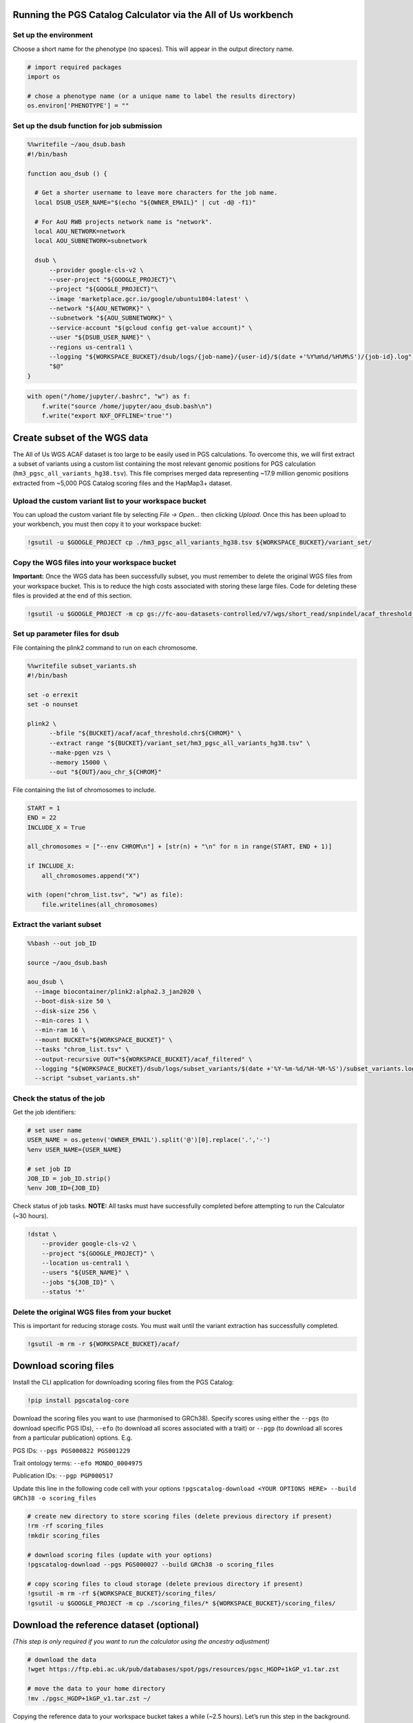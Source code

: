 Running the PGS Catalog Calculator via the All of Us workbench
==============================================================

Set up the environment
----------------------

Choose a short name for the phenotype (no spaces). This will appear in
the output directory name.

.. code:: ipython3

    # import required packages
    import os
    
    # chose a phenotype name (or a unique name to label the results directory)
    os.environ['PHENOTYPE'] = ""

Set up the dsub function for job submission
-------------------------------------------

.. code:: ipython3

    %%writefile ~/aou_dsub.bash
    #!/bin/bash
    
    function aou_dsub () {
    
      # Get a shorter username to leave more characters for the job name.
      local DSUB_USER_NAME="$(echo "${OWNER_EMAIL}" | cut -d@ -f1)"
    
      # For AoU RWB projects network name is "network".
      local AOU_NETWORK=network
      local AOU_SUBNETWORK=subnetwork
    
      dsub \
          --provider google-cls-v2 \
          --user-project "${GOOGLE_PROJECT}"\
          --project "${GOOGLE_PROJECT}"\
          --image 'marketplace.gcr.io/google/ubuntu1804:latest' \
          --network "${AOU_NETWORK}" \
          --subnetwork "${AOU_SUBNETWORK}" \
          --service-account "$(gcloud config get-value account)" \
          --user "${DSUB_USER_NAME}" \
          --regions us-central1 \
          --logging "${WORKSPACE_BUCKET}/dsub/logs/{job-name}/{user-id}/$(date +'%Y%m%d/%H%M%S')/{job-id}.log" \
          "$@"
    }

.. code:: ipython3

    with open("/home/jupyter/.bashrc", "w") as f:
        f.write("source /home/jupyter/aou_dsub.bash\n")
        f.write("export NXF_OFFLINE='true'")

Create subset of the WGS data
=============================

The All of Us WGS ACAF dataset is too large to be easily used in PGS
calculations. To overcome this, we will first extract a subset of
variants using a custom list containing the most relevant genomic
positions for PGS calculation (``hm3_pgsc_all_variants_hg38.tsv``). This
file comprises merged data representing ~17.9 million genomic positions
extracted from ~5,000 PGS Catalog scoring files and the HapMap3+
dataset.

Upload the custom variant list to your workspace bucket
-------------------------------------------------------

You can upload the custom variant file by selecting *File -> Open…* then
clicking *Upload*. Once this has been upload to your workbench, you must
then copy it to your workspace bucket:

.. code:: ipython3

    !gsutil -u $GOOGLE_PROJECT cp ./hm3_pgsc_all_variants_hg38.tsv ${WORKSPACE_BUCKET}/variant_set/

Copy the WGS files into your workspace bucket
---------------------------------------------

**Important:** Once the WGS data has been successfully subset, you must
remember to delete the original WGS files from your workspace bucket.
This is to reduce the high costs associated with storing these large
files. Code for deleting these files is provided at the end of this
section.

.. code:: ipython3

    !gsutil -u $GOOGLE_PROJECT -m cp gs://fc-aou-datasets-controlled/v7/wgs/short_read/snpindel/acaf_threshold_v7.1/plink_bed/* $WORKSPACE_BUCKET/acaf/

Set up parameter files for dsub
-------------------------------

File containing the plink2 command to run on each chromosome.

.. code:: ipython3

    %%writefile subset_variants.sh
    #!/bin/bash
    
    set -o errexit
    set -o nounset
    
    plink2 \
          --bfile "${BUCKET}/acaf/acaf_threshold.chr${CHROM}" \
          --extract range "${BUCKET}/variant_set/hm3_pgsc_all_variants_hg38.tsv" \
          --make-pgen vzs \
          --memory 15000 \
          --out "${OUT}/aou_chr_${CHROM}"

File containing the list of chromosomes to include.

.. code:: ipython3

    START = 1
    END = 22
    INCLUDE_X = True
    
    all_chromosomes = ["--env CHROM\n"] + [str(n) + "\n" for n in range(START, END + 1)]
    
    if INCLUDE_X:
        all_chromosomes.append("X")
    
    with (open("chrom_list.tsv", "w") as file):
        file.writelines(all_chromosomes)

Extract the variant subset
--------------------------

.. code:: bash

    %%bash --out job_ID
    
    source ~/aou_dsub.bash
    
    aou_dsub \
      --image biocontainer/plink2:alpha2.3_jan2020 \
      --boot-disk-size 50 \
      --disk-size 256 \
      --min-cores 1 \
      --min-ram 16 \
      --mount BUCKET="${WORKSPACE_BUCKET}" \
      --tasks "chrom_list.tsv" \
      --output-recursive OUT="${WORKSPACE_BUCKET}/acaf_filtered" \
      --logging "${WORKSPACE_BUCKET}/dsub/logs/subset_variants/$(date +'%Y-%m-%d/%H-%M-%S')/subset_variants.log" \
      --script "subset_variants.sh"

Check the status of the job
---------------------------

Get the job identifiers:

.. code:: ipython3

    # set user name
    USER_NAME = os.getenv('OWNER_EMAIL').split('@')[0].replace('.','-')
    %env USER_NAME={USER_NAME}
    
    # set job ID
    JOB_ID = job_ID.strip()
    %env JOB_ID={JOB_ID}

Check status of job tasks. **NOTE:** All tasks must have successfully
completed before attempting to run the Calculator (~30 hours).

.. code:: ipython3

    !dstat \
        --provider google-cls-v2 \
        --project "${GOOGLE_PROJECT}" \
        --location us-central1 \
        --users "${USER_NAME}" \
        --jobs "${JOB_ID}" \
        --status '*'

Delete the original WGS files from your bucket
----------------------------------------------

This is important for reducing storage costs. You must wait until the
variant extraction has successfully completed.

.. code:: ipython3

    !gsutil -m rm -r ${WORKSPACE_BUCKET}/acaf/

Download scoring files
======================

Install the CLI application for downloading scoring files from the PGS
Catalog:

.. code:: ipython3

    !pip install pgscatalog-core

Download the scoring files you want to use (harmonised to GRCh38).
Specify scores using either the ``--pgs`` (to download specific PGS
IDs), ``--efo`` (to download all scores associated with a trait) or
``--pgp`` (to download all scores from a particular publication)
options. E.g.

PGS IDs: ``--pgs PGS000822 PGS001229``

Trait ontology terms: ``--efo MONDO_0004975``

Publication IDs: ``--pgp PGP000517``

Update this line in the following code cell with your options
``!pgscatalog-download <YOUR OPTIONS HERE> --build GRCh38 -o scoring_files``

.. code:: ipython3

    # create new directory to store scoring files (delete previous directory if present)
    !rm -rf scoring_files
    !mkdir scoring_files
    
    # download scoring files (update with your options)
    !pgscatalog-download --pgs PGS000027 --build GRCh38 -o scoring_files
    
    # copy scoring files to cloud storage (delete previous directory if present)
    !gsutil -m rm -rf ${WORKSPACE_BUCKET}/scoring_files/
    !gsutil -u $GOOGLE_PROJECT -m cp ./scoring_files/* ${WORKSPACE_BUCKET}/scoring_files/

Download the reference dataset (optional)
=========================================

*(This step is only required if you want to run the calculator using the
ancestry adjustment)*

.. code:: ipython3

    # download the data
    !wget https://ftp.ebi.ac.uk/pub/databases/spot/pgs/resources/pgsc_HGDP+1kGP_v1.tar.zst
    
    # move the data to your home directory
    !mv ./pgsc_HGDP+1kGP_v1.tar.zst ~/

Copying the reference data to your workspace bucket takes a while (~2.5
hours). Let’s run this step in the background.

**How to run code in a detached terminal using screen:**

- Open the Cloud Analysis Terminal in a new window (``>_`` icon on
  sidebar)
- Start a new terminal using ``screen -S pgsc_calc``

Run the following command to copy the reference data to your workspace
bucket:

``gsutil -u $GOOGLE_PROJECT -m cp ~/pgsc_HGDP+1kGP_v1.tar.zst ${WORKSPACE_BUCKET}/reference_data/``

**Useful screen commands:** - Create new session:
``screen -S pgsc_calc``\  - Detach session: *Ctrl + A + D*\  - Detach
and delete session: *Ctrl + D*\  - Reattach session:
``screen -r pgsc_calc``\  - List running sessions: ``screen -ls``

Calculate polygenic scores
==========================

Create the samplesheet
----------------------

.. code:: ipython3

    # samplesheet for AoU WGS data (ACAF threshold)
    
    import json
    
    BUCKET_DIR = os.environ['WORKSPACE_BUCKET']
    BUCKET_DIR = "/mnt/data/mount/gs/" + BUCKET_DIR.replace("gs://", "")
    
    # select chromosomes to include
    START = 1
    END = 22
    INCLUDE_X = True
    
    all_chromosomes = list(range(START, END + 1))
    
    if INCLUDE_X:
        all_chromosomes.append("X")
    
    # create a sample sheet entry for each chromosome
    samplesheet = []
        
    for chrom in all_chromosomes:
        chrom_template = {
            'pheno': BUCKET_DIR + f'/acaf_filtered/aou_chr_{chrom}.psam',
            'vcf_import_dosage': False,
            'variants': BUCKET_DIR + f'/acaf_filtered/aou_chr_{chrom}.pvar.zst',
            'geno': BUCKET_DIR + f'/acaf_filtered/aou_chr_{chrom}.pgen',
            'sampleset': 'aou',
            'chrom': f'{chrom}',
            'format': 'pfile'
        }
        samplesheet.append(chrom_template)
        
    with open("samplesheet.json", 'w', encoding = 'utf-8') as file:
        json.dump(samplesheet, file, ensure_ascii = False, indent = 4)
        
    # upload the samplesheet file to your workspace bucket
    !gsutil -u $GOOGLE_PROJECT -m cp ./samplesheet.json ${WORKSPACE_BUCKET}/pgsc_calc_files/

Create the config file
----------------------

.. code:: ipython3

    config = """
    process {
        withName: 'INTERSECT_THINNED' {
            time = 72.hour
        }
        withName: 'PLINK2_SCORE' {
            time = 48.hour
        }
        withName: 'FRAPOSA_PROJECT' {
            time = 48.hour
        }
    }"""
    
    with (open("aou.config", "w") as file):
        file.writelines(config)
    
    # upload the samplesheet file to your workspace bucket
    !gsutil -u $GOOGLE_PROJECT -m cp ./aou.config ${WORKSPACE_BUCKET}/pgsc_calc_files/

Create genotypes cache
----------------------

This will create a new directory to store the processed genotype files.
These files will be reused in subsequent runs to speed up the pipeline
(if you will be using the same genotype files and reference data). You
can run this code cell again to reset the cache.

.. code:: ipython3

    # create new local directory
    !rm -rf genotypes_cache
    !mkdir -p genotypes_cache
    # placeholder file so directory is non-empty
    !touch genotypes_cache/placeholder.txt
    
    # replace genotype cache in workspace bucket
    !gsutil -m rm -rf ${WORKSPACE_BUCKET}/genotypes_cache/
    !gsutil -u $GOOGLE_PROJECT cp -r ./genotypes_cache ${WORKSPACE_BUCKET}/

Set up the parameter file and run the calculator
------------------------------------------------

**OPTION 1:** New run

You should choose this option if you are running the PGS Calculator for
the first time (or have reset the genotypes cache). If you are not using
the ancestry adjustment, remove the ``--run_ancestry`` line from the
first code cell.

Create the parameter file:

.. code:: ipython3

    %%writefile run_calc.sh
    #!/bin/bash
    
    set -o errexit
    set -o nounset
    
    nextflow run /opt/pgsc_calc/main.nf \
          -profile conda \
          --input "${BUCKET}/pgsc_calc_files/samplesheet.json" \
          --format json \
          --target_build GRCh38 \
          --scorefile "${BUCKET}/scoring_files/*" \
          -c "${BUCKET}/pgsc_calc_files/aou.config" \
          --genotypes_cache "${CACHE_IN}" \
          --run_ancestry "${BUCKET}/reference_data/pgsc_HGDP+1kGP_v1.tar.zst" \
          --outdir "${OUT}" \
          --max_cpus 4 \
          --max_memory 208.GB \
          --max_time 240.h \
          --min_overlap 0.5
    
    cp -r ${CACHE_IN}/* ${CACHE_OUT}

Run the calculator:

.. code:: bash

    %%bash --out job_ID
    
    source ~/aou_dsub.bash
    
    aou_dsub \
      --image pgscatalog/pgsc_calc:v2-blob \
      --boot-disk-size 50 \
      --disk-size 512 \
      --min-cores 4 \
      --min-ram 208 \
      --mount BUCKET="${WORKSPACE_BUCKET}" \
      --output-recursive OUT="${WORKSPACE_BUCKET}/calc_results/${PHENOTYPE}" \
      --input-recursive CACHE_IN="${WORKSPACE_BUCKET}/genotypes_cache" \
      --output-recursive CACHE_OUT="${WORKSPACE_BUCKET}/genotypes_cache" \
      --logging "${WORKSPACE_BUCKET}/dsub/logs/pgsc_calc/$(date +'%Y-%m-%d/%H-%M-%S')/pgsc_calc.log" \
      --script "run_calc.sh"

**OPTION 2:** Subsequent run using cached genotypes

You should choose this option if you have already run the PGS Calculator
previously and the processed genotype files are still stored in the
genotypes cache. If you are not using the ancestry adjustment, remove
the ``--run_ancestry`` line from the first code cell.

Create the parameter file:

.. code:: ipython3

    %%writefile run_calc2.sh
    #!/bin/bash
    
    set -o errexit
    set -o nounset
    
    nextflow run /opt/pgsc_calc/main.nf \
          -profile conda \
          --input "${BUCKET}/pgsc_calc_files/samplesheet.json" \
          --format json \
          --target_build GRCh38 \
          --scorefile "${BUCKET}/scoring_files/*" \
          --genotypes_cache "${BUCKET}/genotypes_cache" \
          --run_ancestry "${BUCKET}/reference_data/pgsc_HGDP+1kGP_v1.tar.zst" \
          --outdir "${OUT}" \
          --max_cpus 4 \
          --max_memory 208.GB \
          --max_time 240.h \
          --min_overlap 0.5

Run the calculator:

.. code:: bash

    %%bash --out job_ID
    
    source ~/aou_dsub.bash
    
    aou_dsub \
      --image pgscatalog/pgsc_calc:v2-blob \
      --boot-disk-size 50 \
      --disk-size 512 \
      --min-cores 4 \
      --min-ram 208 \
      --mount BUCKET="${WORKSPACE_BUCKET}" \
      --output-recursive OUT="${WORKSPACE_BUCKET}/calc_results/${PHENOTYPE}" \
      --logging "${WORKSPACE_BUCKET}/dsub/logs/pgsc_calc/$(date +'%Y-%m-%d/%H-%M-%S')/pgsc_calc.log" \
      --script "run_calc2.sh"

Check the status of the job
---------------------------

Get the job identifiers:

.. code:: ipython3

    # set user name
    USER_NAME = os.getenv('OWNER_EMAIL').split('@')[0].replace('.','-')
    %env USER_NAME={USER_NAME}
    
    # set job ID
    JOB_ID = job_ID.strip()
    %env JOB_ID={JOB_ID}

Check status of job:

.. code:: ipython3

    !dstat \
        --provider google-cls-v2 \
        --project "${GOOGLE_PROJECT}" \
        --location us-central1 \
        --users "${USER_NAME}" \
        --jobs "${JOB_ID}" \
        --status '*'

Copy the calculator results to your workbench
---------------------------------------------

Once the calculator has successfully completed, the results directory
will be available in your workspace bucket. However, you may prefer to
have a local copy on your researcher workbench to use in subsequent
analyses:

.. code:: ipython3

    !mkdir -p calc_results
    !gsutil -u $GOOGLE_PROJECT -m cp -r "${WORKSPACE_BUCKET}/calc_results/${PHENOTYPE}_test" ./calc_results/

Citation
========

If you use the PGS Catalog Calculator in your work, please cite our most
recent publication:

   Lambert, S.A., Wingfield, B., Gibson, J.T. *et al*. Enhancing the
   Polygenic Score Catalog with tools for score calculation and ancestry
   normalization. *Nat Genet* 56, 1989–1994 (2024).
   https://doi.org/10.1038/s41588-024-01937-x

Extra code
==========

Displaying a text file stored in your workspace bucket:

.. code:: ipython3

    !gsutil -u $GOOGLE_PROJECT cat "PATH TO FILE. E.g. gs://fc-secure..."

Copying a file from your workspace bucket to your persistent disk:

.. code:: ipython3

    !gsutil -u $GOOGLE_PROJECT cp "PATH TO FILE. E.g. gs://fc-secure..." ./

